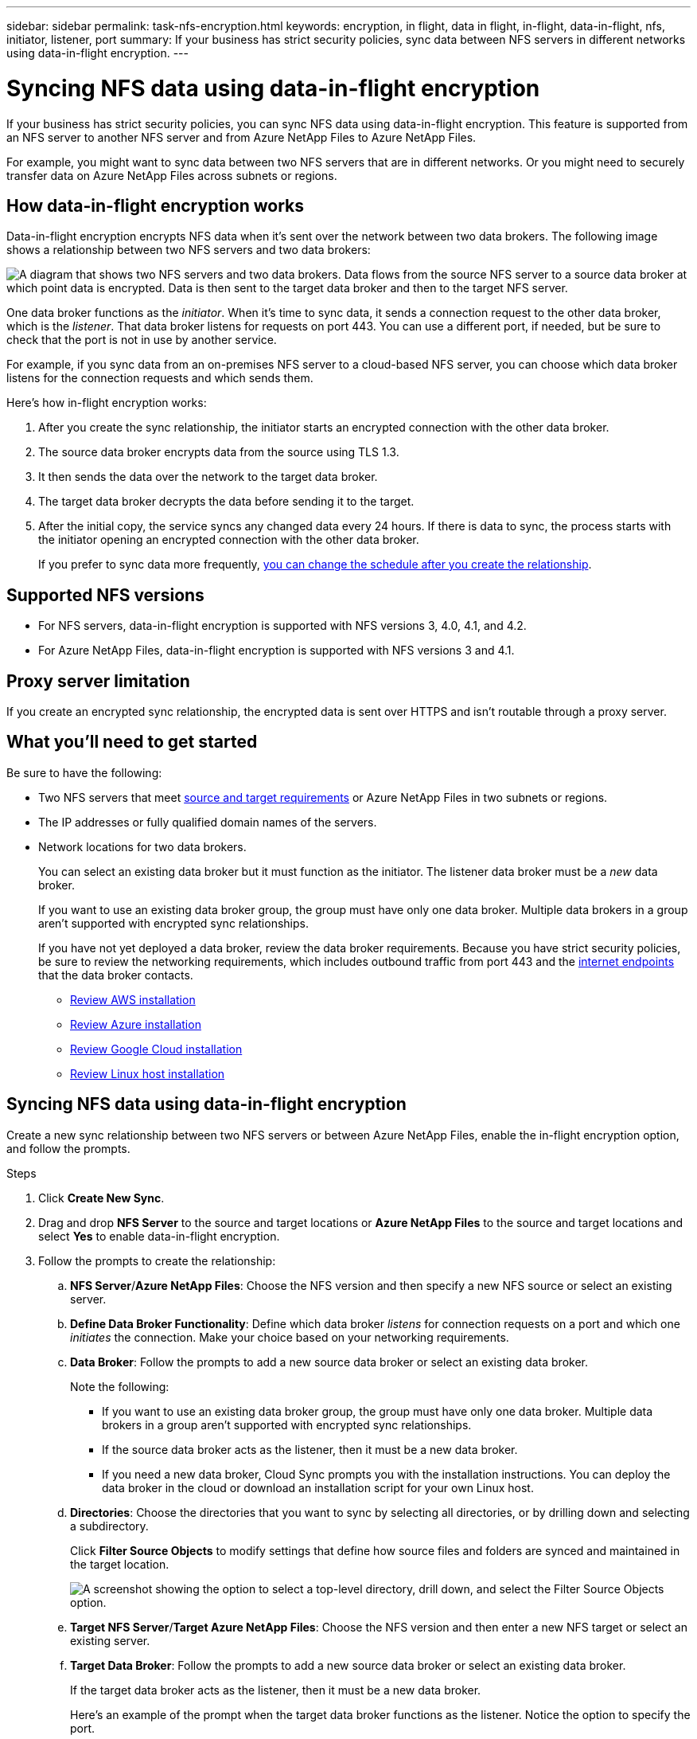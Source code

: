 ---
sidebar: sidebar
permalink: task-nfs-encryption.html
keywords: encryption, in flight, data in flight, in-flight, data-in-flight, nfs, initiator, listener, port
summary: If your business has strict security policies, sync data between NFS servers in different networks using data-in-flight encryption.
---

= Syncing NFS data using data-in-flight encryption
:hardbreaks:
:nofooter:
:icons: font
:linkattrs:
:imagesdir: ./media/

If your business has strict security policies, you can sync NFS data using data-in-flight encryption. This feature is supported from an NFS server to another NFS server and from Azure NetApp Files to Azure NetApp Files.

For example, you might want to sync data between two NFS servers that are in different networks. Or you might need to securely transfer data on Azure NetApp Files across subnets or regions.

== How data-in-flight encryption works

Data-in-flight encryption encrypts NFS data when it's sent over the network between two data brokers. The following image shows a relationship between two NFS servers and two data brokers:

image:diagram_nfs_encryption.gif["A diagram that shows two NFS servers and two data brokers. Data flows from the source NFS server to a source data broker at which point data is encrypted. Data is then sent to the target data broker and then to the target NFS server."]

One data broker functions as the _initiator_. When it’s time to sync data, it sends a connection request to the other data broker, which is the _listener_. That data broker listens for requests on port 443. You can use a different port, if needed, but be sure to check that the port is not in use by another service.

For example, if you sync data from an on-premises NFS server to a cloud-based NFS server, you can choose which data broker listens for the connection requests and which sends them.

Here's how in-flight encryption works:

. After you create the sync relationship, the initiator starts an encrypted connection with the other data broker.

. The source data broker encrypts data from the source using TLS 1.3.

. It then sends the data over the network to the target data broker.

. The target data broker decrypts the data before sending it to the target.

. After the initial copy, the service syncs any changed data every 24 hours. If there is data to sync, the process starts with the initiator opening an encrypted connection with the other data broker.
+
If you prefer to sync data more frequently, link:task-managing-relationships.html#changing-the-settings-for-a-sync-relationship[you can change the schedule after you create the relationship].

== Supported NFS versions

* For NFS servers, data-in-flight encryption is supported with NFS versions 3, 4.0, 4.1, and 4.2.
* For Azure NetApp Files, data-in-flight encryption is supported with NFS versions 3 and 4.1.

== Proxy server limitation

If you create an encrypted sync relationship, the encrypted data is sent over HTTPS and isn't routable through a proxy server.

== What you'll need to get started

Be sure to have the following:

* Two NFS servers that meet link:reference-requirements.html[source and target requirements] or Azure NetApp Files in two subnets or regions.

* The IP addresses or fully qualified domain names of the servers.

* Network locations for two data brokers.
+
You can select an existing data broker but it must function as the initiator. The listener data broker must be a _new_ data broker.
+
If you want to use an existing data broker group, the group must have only one data broker. Multiple data brokers in a group aren't supported with encrypted sync relationships.
+
If you have not yet deployed a data broker, review the data broker requirements. Because you have strict security policies, be sure to review the networking requirements, which includes outbound traffic from port 443 and the link:reference-networking.html[internet endpoints] that the data broker contacts.
+
** link:task-installing-aws.html[Review AWS installation]
** link:task-installing-azure.html[Review Azure installation]
** link:task-installing-gcp.html[Review Google Cloud installation]
** link:task-installing-linux.html[Review Linux host installation]

== Syncing NFS data using data-in-flight encryption

Create a new sync relationship between two NFS servers or between Azure NetApp Files, enable the in-flight encryption option, and follow the prompts.

.Steps

. Click *Create New Sync*.

. Drag and drop *NFS Server* to the source and target locations or *Azure NetApp Files* to the source and target locations and select *Yes* to enable data-in-flight encryption.

. Follow the prompts to create the relationship:

.. *NFS Server*/*Azure NetApp Files*: Choose the NFS version and then specify a new NFS source or select an existing server.

.. *Define Data Broker Functionality*: Define which data broker _listens_ for connection requests on a port and which one _initiates_ the connection. Make your choice based on your networking requirements.

.. *Data Broker*: Follow the prompts to add a new source data broker or select an existing data broker.
+
Note the following:
+
* If you want to use an existing data broker group, the group must have only one data broker. Multiple data brokers in a group aren't supported with encrypted sync relationships.
* If the source data broker acts as the listener, then it must be a new data broker.
* If you need a new data broker, Cloud Sync prompts you with the installation instructions. You can deploy the data broker in the cloud or download an installation script for your own Linux host.

.. *Directories*: Choose the directories that you want to sync by selecting all directories, or by drilling down and selecting a subdirectory.
+
Click *Filter Source Objects* to modify settings that define how source files and folders are synced and maintained in the target location.
+
image:screenshot_directories.gif["A screenshot showing the option to select a top-level directory, drill down, and select the Filter Source Objects option."]

.. *Target NFS Server*/*Target Azure NetApp Files*: Choose the NFS version and then enter a new NFS target or select an existing server.

.. *Target Data Broker*: Follow the prompts to add a new source data broker or select an existing data broker.
+
If the target data broker acts as the listener, then it must be a new data broker.
+
Here's an example of the prompt when the target data broker functions as the listener. Notice the option to specify the port.
+
image:screenshot_nfs_encryption_listener.gif["A screenshot showing the option to specify a port on the listener data broker."]

.. *Target Directories*: Select a top-level directory, or drill down to select an existing subdirectory or to create a new folder inside an export.

.. *Settings*: Define how source files and folders are synced and maintained in the target location.

.. *Review*: Review the details of the sync relationship and then click *Create Relationship*.
+
image:screenshot_nfs_encryption_review.gif["A screenshot showing the review screen. It shows the NFS servers, data brokers, and networking information about each."]

.Result

Cloud Sync starts creating the new sync relationship. When it's done, click *View in Dashboard* to view details about the new relationship.
